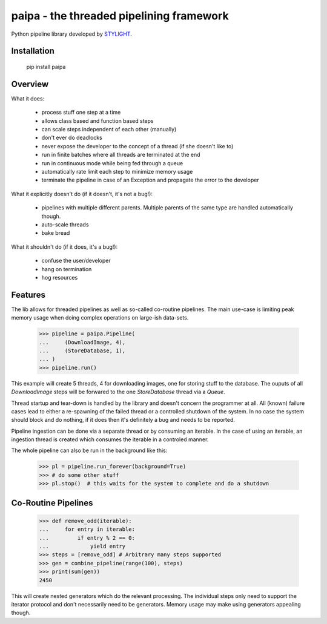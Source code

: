 paipa - the threaded pipelining framework
=========================================

Python pipeline library developed by `STYLIGHT <http://www.stylight.de/>`_.

.. image:: https://travis-ci.org/stylight/python-paipa.svg?branch=master
    :target: https://travis-ci.org/stylight/python-paipa


Installation
------------

    pip install paipa

Overview
--------

What it does:

 - process stuff one step at a time
 - allows class based and function based steps
 - can scale steps independent of each other (manually)
 - don't ever do deadlocks
 - never expose the developer to the concept of a thread
   (if she doesn't like to)
 - run in finite batches where all threads are terminated at the end
 - run in continuous mode while being fed through a queue
 - automatically rate limit each step to minimize memory usage
 - terminate the pipeline in case of an Exception and propagate the error
   to the developer

What it explicitly doesn't do (if it doesn't, it's not a bug!):

 - pipelines with multiple different parents. Multiple parents of
   the same type are handled automatically though.
 - auto-scale threads
 - bake bread

What it shouldn't do (if it does, it's a bug!):

 - confuse the user/developer
 - hang on termination
 - hog resources


Features
--------

The lib allows for threaded pipelines as well as so-called co-routine
pipelines. The main use-case is limiting peak memory usage when doing complex
operations on large-ish data-sets.

    >>> pipeline = paipa.Pipeline(
    ...     (DownloadImage, 4),
    ...     (StoreDatabase, 1),
    ... )
    >>> pipeline.run()

This example will create 5 threads, 4 for downloading images, one for storing
stuff to the database. The ouputs of all `DownloadImage` steps will be forwared
to the one `StoreDatabase` thread via a `Queue`.

Thread startup and tear-down is handled by the library and doesn't concern the
programmer at all. All (known) failure cases lead to either a re-spawning of the
failed thread or a controlled shutdown of the system. In no case the system
should block and do nothing, if it does then it's definitely a bug and needs
to be reported.

Pipeline ingestion can be done via a separate thread or by consuming an
iterable. In the case of using an iterable, an ingestion thread is created
which consumes the iterable in a controled manner.

The whole pipeline can also be run in the background like this:

    >>> pl = pipeline.run_forever(background=True)
    >>> # do some other stuff
    >>> pl.stop()  # this waits for the system to complete and do a shutdown


Co-Routine Pipelines
--------------------

    >>> def remove_odd(iterable):
    ...     for entry in iterable:
    ...         if entry % 2 == 0:
    ...             yield entry
    >>> steps = [remove_odd] # Arbitrary many steps supported
    >>> gen = combine_pipeline(range(100), steps)
    >>> print(sum(gen))
    2450

This will create nested generators which do the relevant processing. The
individual steps only need to support the iterator protocol and don't
necessarily need to be generators. Memory usage may make using generators
appealing though.
